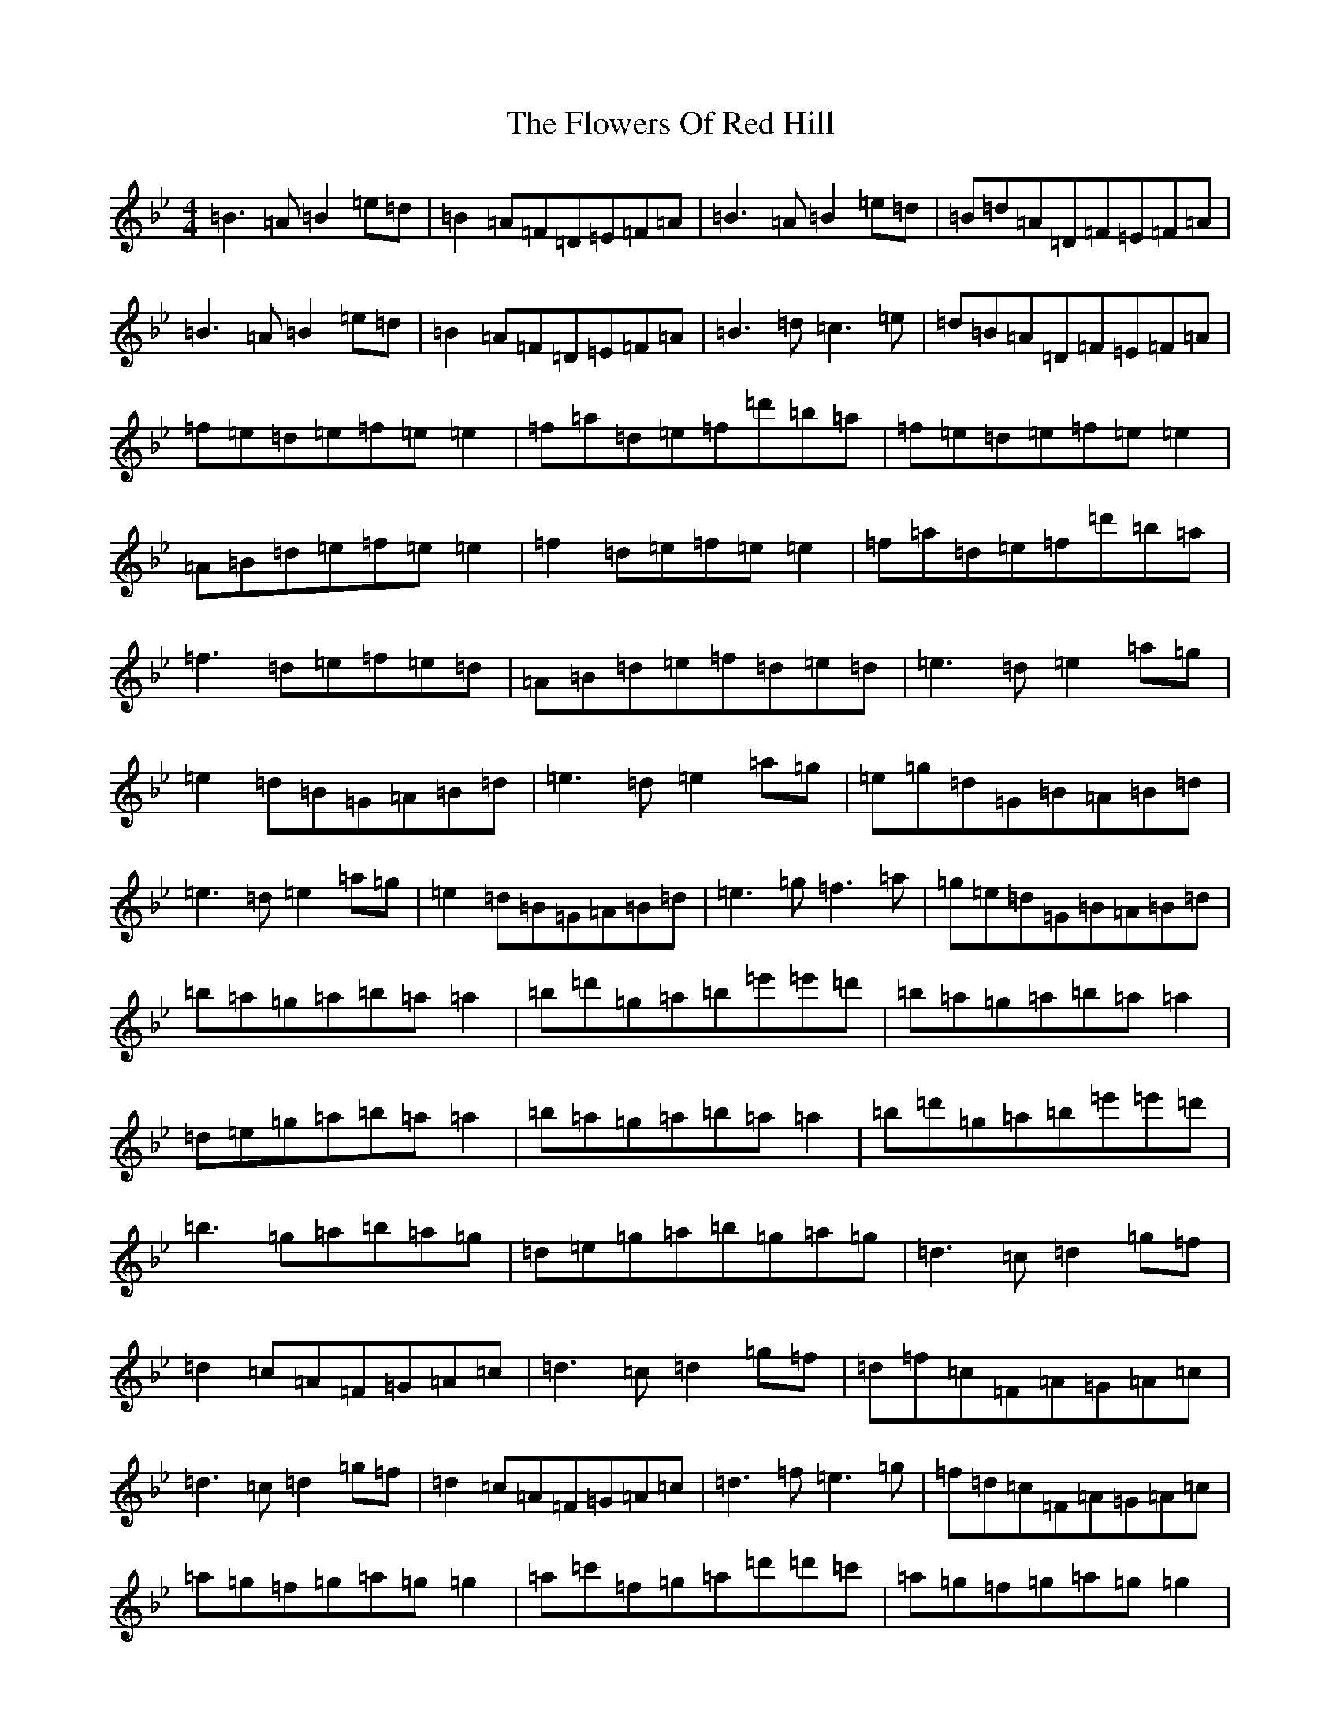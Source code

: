 X: 1603
T: Flowers Of Red Hill, The
S: https://thesession.org/tunes/442#setting29016
Z: A Dorian
R: reel
M:4/4
L:1/8
K: C Dorian
=B3=A=B2=e=d|=B2=A=F=D=E=F=A|=B3=A=B2=e=d|=B=d=A=D=F=E=F=A|=B3=A=B2=e=d|=B2=A=F=D=E=F=A|=B3=d=c3=e|=d=B=A=D=F=E=F=A|=f=e=d=e=f=e=e2|=f=a=d=e=f=d'=b=a|=f=e=d=e=f=e=e2|=A=B=d=e=f=e=e2|=f2=d=e=f=e=e2|=f=a=d=e=f=d'=b=a|=f3=d=e=f=e=d|=A=B=d=e=f=d=e=d|=e3=d=e2=a=g|=e2=d=B=G=A=B=d|=e3=d=e2=a=g|=e=g=d=G=B=A=B=d|=e3=d=e2=a=g|=e2=d=B=G=A=B=d|=e3=g=f3=a|=g=e=d=G=B=A=B=d|=b=a=g=a=b=a=a2|=b=d'=g=a=b=e'=e'=d'|=b=a=g=a=b=a=a2|=d=e=g=a=b=a=a2|=b=a=g=a=b=a=a2|=b=d'=g=a=b=e'=e'=d'|=b3=g=a=b=a=g|=d=e=g=a=b=g=a=g|=d3=c=d2=g=f|=d2=c=A=F=G=A=c|=d3=c=d2=g=f|=d=f=c=F=A=G=A=c|=d3=c=d2=g=f|=d2=c=A=F=G=A=c|=d3=f=e3=g|=f=d=c=F=A=G=A=c|=a=g=f=g=a=g=g2|=a=c'=f=g=a=d'=d'=c'|=a=g=f=g=a=g=g2|=c=d=f=g=a=g=g2|=a=g=f=g=a=g=g2|=a=c'=f=g=a=d'=d'=c'|=a3=f=g=a=g=f|=c=d=f=g=a=f=g=f|=d3=c=d2=g=e|=e=f=f=c=G=A=c=A|=c=d(3=e=d=c=d=g=f=d|=e=d=c=g=a=g=e=c|=d3=c=d2=g=e|=e=f=f=c=G=A=c=A|=c=d(3=e=d=c=d=g=f=d|=e=d=c=g=a=g=g2|=a=g=g=d=a=g=g2|=a=g=f=g=a=b=c'=g|=a2=g=d=a=g=f=d|=c=d=f=g=a=g=g2|=a2=g=d=a=g=f=g|=a=g=f=g=a=b=c'2|=b=c'=a=b=g=a=f=g|=d=e=f=d=c=d(3=e=d=c|
